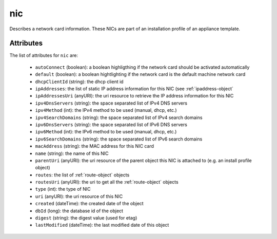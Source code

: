 .. Copyright 2017 FUJITSU LIMITED

.. _nic-object:

nic
===

Describes a network card information. These NICs are part of an installation profile of an appliance template.

Attributes
~~~~~~~~~~

The list of attributes for ``nic`` are:

	* ``autoConnect`` (boolean): a boolean highligthing if the network card should be activated automatically
	* ``default`` (boolean): a boolean hightlighting if the network card is the default machine network card
	* ``dhcpClientId`` (string): the dhcp client id
	* ``ipAddresses``: the list of static IP address information for this NIC (see :ref:`ipaddress-object`
	* ``ipAddressesUri`` (anyURI): the uri resource to retrieve the IP address information for this NIC
	* ``ipv4DnsServers`` (string): the space separated list of IPv4 DNS servers
	* ``ipv4Method`` (int): the IPv4 method to be used (manual, dhcp, etc.)
	* ``ipv4SearchDomains`` (string): the space separated list of IPv4 search domains
	* ``ipv6DnsServers`` (string): the space separated list of IPv6 DNS servers
	* ``ipv6Method`` (int): the IPv6 method to be used (manual, dhcp, etc.)
	* ``ipv6SearchDomains`` (string): the space separated list of IPv6 search domains
	* ``macAddress`` (string): the MAC address for this NIC card
	* ``name`` (string): the name of this NIC
	* ``parentUri`` (anyURI): the uri resource of the parent object this NIC is attached to (e.g. an install profile object)
	* ``routes``: the list of :ref:`route-object` objects
	* ``routesUri`` (anyURI): the uri to get all the :ref:`route-object` objects
	* ``type`` (int): the type of NIC
	* ``uri`` (anyURI): the uri resource of this NIC
	* ``created`` (dateTime): the created date of the object
	* ``dbId`` (long): the database id of the object
	* ``digest`` (string): the digest value (used for etag)
	* ``lastModified`` (dateTime): the last modified date of this object


